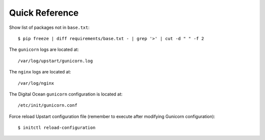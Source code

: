 Quick Reference
===============


Show list of packages not in ``base.txt``::

	$ pip freeze | diff requirements/base.txt - | grep '>' | cut -d " " -f 2

The ``gunicorn`` logs are located at::

	/var/log/upstart/gunicorn.log

The ``nginx`` logs are located at::

	/var/log/nginx

The Digital Ocean ``gunicorn`` configuration is located at::

	/etc/init/gunicorn.conf

Force reload Upstart configuration file (remember to execute 
after modifying Gunicorn configuration)::

	$ initctl reload-configuration
